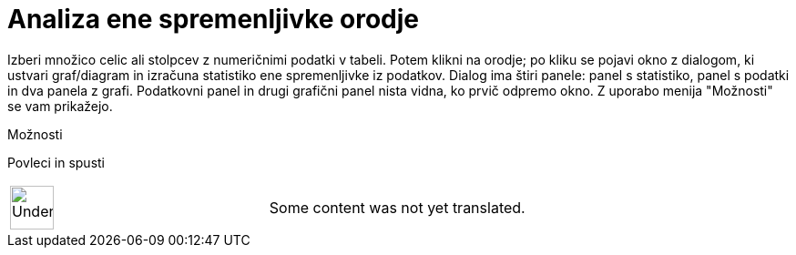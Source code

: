= Analiza ene spremenljivke orodje
:page-en: tools/One_Variable_Analysis
ifdef::env-github[:imagesdir: /sl/modules/ROOT/assets/images]

Izberi množico celic ali stolpcev z numeričnimi podatki v tabeli. Potem klikni na orodje; po kliku se pojavi okno z
dialogom, ki ustvari graf/diagram in izračuna statistiko ene spremenljivke iz podatkov. Dialog ima štiri panele: panel s
statistiko, panel s podatki in dva panela z grafi. Podatkovni panel in drugi grafični panel nista vidna, ko prvič
odpremo okno. Z uporabo menija "Možnosti" se vam prikažejo.

Možnosti

Povleci in spusti

[width="100%",cols="50%,50%",]
|===
a|
image:48px-UnderConstruction.png[UnderConstruction.png,width=48,height=48]

|Some content was not yet translated.
|===
